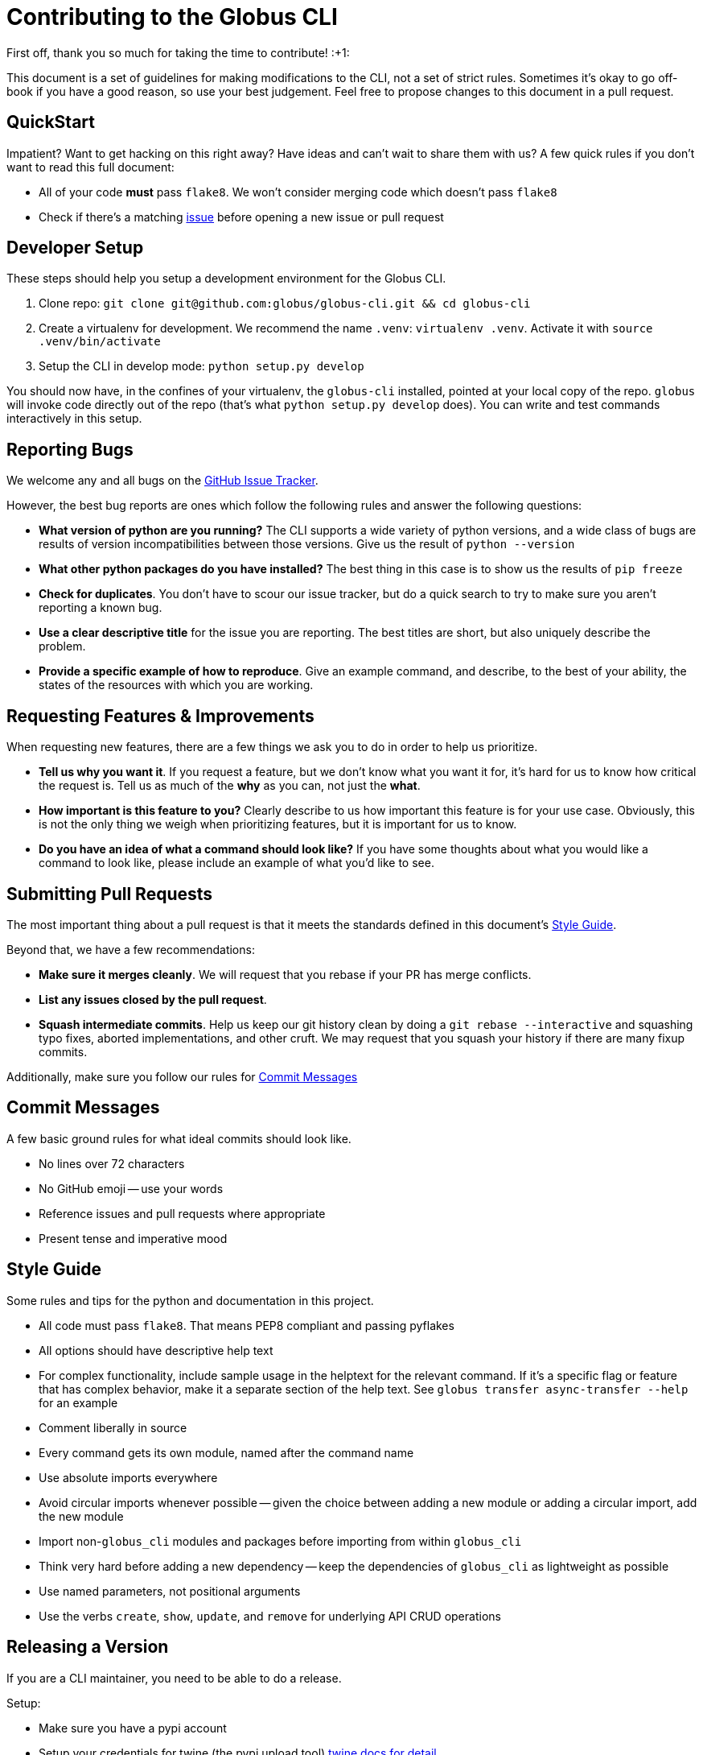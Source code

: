 Contributing to the Globus CLI
==============================

First off, thank you so much for taking the time to contribute! :+1:

This document is a set of guidelines for making modifications to the CLI, not a
set of strict rules.
Sometimes it's okay to go off-book if you have a good reason, so use your best
judgement.
Feel free to propose changes to this document in a pull request.

QuickStart
----------

Impatient? Want to get hacking on this right away? Have ideas and can't wait to
share them with us?
A few quick rules if you don't want to read this full document:

  - All of your code *must* pass `flake8`. We won't consider merging code which
      doesn't pass `flake8`
  - Check if there's a matching
      https://github.com/globus/globus-sdk-python/issues[issue]
      before opening a new issue or pull request

Developer Setup
---------------

These steps should help you setup a development environment for the Globus CLI.

  1. Clone repo:
     `git clone git@github.com:globus/globus-cli.git && cd globus-cli`
  2. Create a virtualenv for development. We recommend the name `.venv`:
     `virtualenv .venv`. Activate it with `source .venv/bin/activate`
  3. Setup the CLI in develop mode: `python setup.py develop`

You should now have, in the confines of your virtualenv, the `globus-cli`
installed, pointed at your local copy of the repo. `globus` will invoke code
directly out of the repo (that's what `python setup.py develop` does).
You can write and test commands interactively in this setup.

Reporting Bugs
--------------

We welcome any and all bugs on the
https://github.com/globus/globus-cli/issues[GitHub Issue Tracker].

However, the best bug reports are ones which follow the following rules and
answer the following questions:

  - *What version of python are you running?* The CLI supports a wide variety
      of python versions, and a wide class of bugs are results of version
      incompatibilities between those versions. Give us the result of
      `python --version`
  - *What other python packages do you have installed?* The best thing in this
      case is to show us the results of `pip freeze`
  - *Check for duplicates*. You don't have to scour our issue tracker, but do a
      quick search to try to make sure you aren't reporting a known bug.
  - *Use a clear descriptive title* for the issue you are reporting. The best
      titles are short, but also uniquely describe the problem.
  - *Provide a specific example of how to reproduce*. Give an example command,
      and describe, to the best of your ability, the states of the
      resources with which you are working.


Requesting Features & Improvements
----------------------------------

When requesting new features, there are a few things we ask you to do in order
to help us prioritize.

  - *Tell us why you want it*. If you request a feature, but we don't know what
      you want it for, it's hard for us to know how critical the request is.
      Tell us as much of the *why* as you can, not just the *what*.
  - *How important is this feature to you?* Clearly describe to us how
      important this feature is for your use case. Obviously, this is not the
      only thing we weigh when prioritizing features, but it is important for
      us to know.
  - *Do you have an idea of what a command should look like?* If you have some
      thoughts about what you would like a command to look like, please include
      an example of what you'd like to see.

Submitting Pull Requests
------------------------

The most important thing about a pull request is that it meets the standards
defined in this document's <<style-guide,Style Guide>>.

Beyond that, we have a few recommendations:

  - *Make sure it merges cleanly*. We will request that you rebase if your PR
      has merge conflicts.
  - *List any issues closed by the pull request*.
  - *Squash intermediate commits*. Help us keep our git history clean by doing
      a `git rebase --interactive` and squashing typo fixes, aborted
      implementations, and other cruft. We may request that you squash your
      history if there are many fixup commits.

Additionally, make sure you follow our rules for
<<commit-messages,Commit Messages>>

Commit Messages
---------------

A few basic ground rules for what ideal commits should look like.

  - No lines over 72 characters
  - No GitHub emoji -- use your words
  - Reference issues and pull requests where appropriate
  - Present tense and imperative mood

Style Guide
-----------

Some rules and tips for the python and documentation in this project.

  - All code must pass `flake8`. That means PEP8 compliant and passing pyflakes
  - All options should have descriptive help text
  - For complex functionality, include sample usage in the helptext for the
      relevant command. If it's a specific flag or feature that has complex
      behavior, make it a separate section of the help text. See
      `globus transfer async-transfer --help` for an example
  - Comment liberally in source
  - Every command gets its own module, named after the command name
  - Use absolute imports everywhere
  - Avoid circular imports whenever possible -- given the choice between adding
      a new module or adding a circular import, add the new module
  - Import non-`globus_cli` modules and packages before importing from within
      `globus_cli`
  - Think very hard before adding a new dependency -- keep the dependencies of
      `globus_cli` as lightweight as possible
  - Use named parameters, not positional arguments
  - Use the verbs `create`, `show`, `update`, and `remove` for underlying API
      CRUD operations


Releasing a Version
-------------------

If you are a CLI maintainer, you need to be able to do a release.

Setup:

  - Make sure you have a pypi account
  - Setup your credentials for twine (the pypi upload tool) https://github.com/pypa/twine[twine docs for detail]
  - Make sure you have a gpg key setup for use with git

Do it:

  - `rm -r dist/` to make sure there are no old or weird source dists lying around
  - `make upload` to build new source dists in `dist/` and upload via twine
  - `git tag -s $VERSION` and write `v${VERSION}` in the tag. e.g. `v1.7.0`
  - Ensure that `docs.globus.org` gets updated with new docs/changelog
      Procedure is set in that repo.
